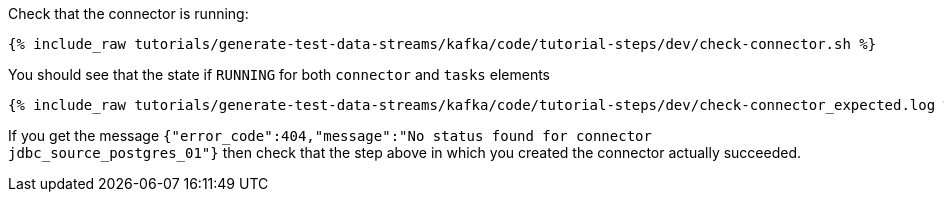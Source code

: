 Check that the connector is running:

+++++
<pre class="snippet"><code class="shell">{% include_raw tutorials/generate-test-data-streams/kafka/code/tutorial-steps/dev/check-connector.sh %}</code></pre>
+++++

You should see that the state if `RUNNING` for both `connector` and `tasks` elements

+++++
<pre class="snippet"><code class="shell">{% include_raw tutorials/generate-test-data-streams/kafka/code/tutorial-steps/dev/check-connector_expected.log %}</code></pre>
+++++

If you get the message `{"error_code":404,"message":"No status found for connector jdbc_source_postgres_01"}` then check that the step above in which you created the connector actually succeeded.